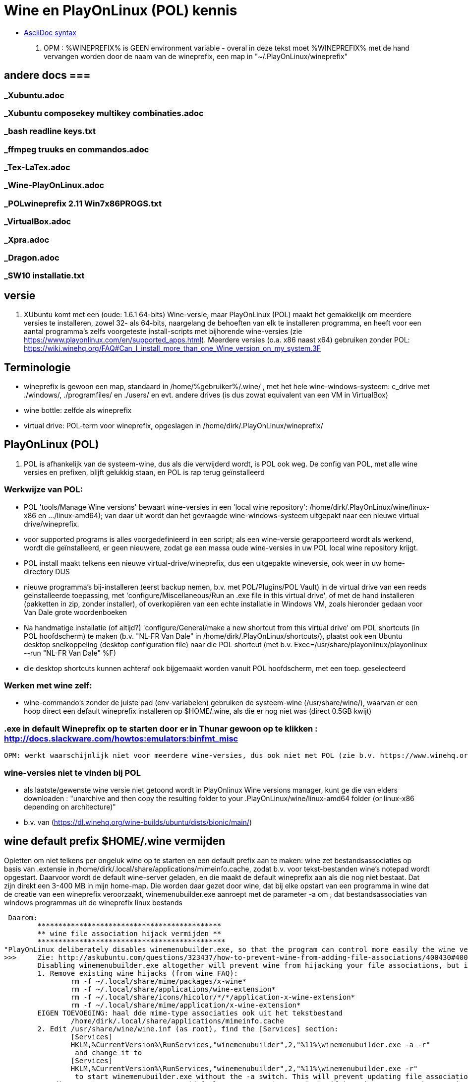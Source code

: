 = Wine en PlayOnLinux (POL) kennis
:description: wetenswaardigheden over gebruik en installatie van Wine-prefixen

- https://docs.asciidoctor.org/asciidoc/latest/syntax-quick-reference/[AsciiDoc syntax]

. OPM : %WINEPREFIX% is GEEN environment variable - overal in deze tekst moet %WINEPREFIX% met de hand vervangen worden door de naam van de wineprefix, een map in "~/.PlayOnLinux/wineprefix"

== andere docs ===
=== _Xubuntu.adoc ===
=== _Xubuntu composekey multikey combinaties.adoc ===
=== _bash readline keys.txt ===
=== _ffmpeg truuks en commandos.adoc ===
=== _Tex-LaTex.adoc ===
=== _Wine-PlayOnLinux.adoc ===
=== _POLwineprefix 2.11 Win7x86PROGS.txt ===
=== _VirtualBox.adoc ===
=== _Xpra.adoc ===
=== _Dragon.adoc ===
=== _SW10 installatie.txt ===

== versie

. XUbuntu komt met een (oude: 1.6.1 64-bits) Wine-versie, maar PlayOnLinux (POL) maakt het gemakkelijk om meerdere versies te installeren, zowel 32- als 64-bits, naargelang de behoeften van elk te installeren programma, en heeft voor een aantal programma's zelfs voorgeteste install-scripts met bijhorende wine-versies (zie https://www.playonlinux.com/en/supported_apps.html). Meerdere versies (o.a. x86 naast x64) gebruiken zonder POL: https://wiki.winehq.org/FAQ#Can_I_install_more_than_one_Wine_version_on_my_system.3F

== Terminologie
	- wineprefix is gewoon een map, standaard in /home/%gebruiker%/.wine/ , met het hele wine-windows-systeem: c_drive met ./windows/, ./programfiles/ en ./users/ en evt. andere drives (is dus zowat equivalent van een VM in VirtualBox)
	- wine bottle: zelfde als wineprefix
	- virtual drive: POL-term voor wineprefix, opgeslagen in /home/dirk/.PlayOnLinux/wineprefix/

== PlayOnLinux (POL)

. POL is afhankelijk van de systeem-wine, dus als die verwijderd wordt, is POL ook weg. De config van POL, met alle wine versies en prefixen, blijft gelukkig staan, en POL is rap terug geïnstalleerd

=== Werkwijze van POL:
	- POL 'tools/Manage Wine versions' bewaart wine-versies in een 'local wine repository': /home/dirk/.PlayOnLinux/wine/linux-x86 en .../linux-amd64); van daar uit wordt dan het gevraagde wine-windows-systeem uitgepakt naar een nieuwe virtual drive/wineprefix.
	- voor supported programs is alles voorgedefinieerd in een script; als een wine-versie gerapporteerd wordt als werkend, wordt die geïnstalleerd, er geen nieuwere, zodat ge een massa oude wine-versies in uw POL local wine repository krijgt.
	- POL install maakt telkens een nieuwe virtual-drive/wineprefix, dus een uitgepakte wineversie, ook weer in uw home-directory
	DUS
	- nieuwe programma's bij-installeren (eerst backup nemen, b.v. met POL/Plugins/POL Vault) in de virtual drive van een reeds geinstalleerde toepassing, met 'configure/Miscellaneous/Run an .exe file in this virtual drive', of met de hand installeren (pakketten in zip, zonder installer), of overkopiëren van een echte installatie in Windows VM, zoals hieronder gedaan voor Van Dale grote woordenboeken
	- Na handmatige installatie (of altijd?) 'configure/General/make a new shortcut from this virtual drive' om POL shortcuts (in POL hoofdscherm) te maken (b.v. "NL-FR Van Dale" in /home/dirk/.PlayOnLinux/shortcuts/), plaatst ook een Ubuntu desktop snelkoppeling (desktop configuration file) naar die POL shortcut (met b.v. Exec=/usr/share/playonlinux/playonlinux --run "NL-FR Van Dale" %F)
	- die desktop shortcuts kunnen achteraf ook bijgemaakt worden vanuit POL hoofdscherm, met een toep. geselecteerd

=== Werken met wine zelf:
	- wine-commando's zonder de juiste pad (env-variabelen) gebruiken de systeem-wine (/usr/share/wine/), waarvan er een hoop direct een default wineprefix installeren op $HOME/.wine, als die er nog niet was (direct 0.5GB kwijt)

=== .exe in default Wineprefix op te starten door er in Thunar gewoon op te klikken : http://docs.slackware.com/howtos:emulators:binfmt_misc
	OPM: werkt waarschijnlijk niet voor meerdere wine-versies, dus ook niet met POL (zie b.v. https://www.winehq.org/pipermail/wine-devel/2015-June/108096.html "For binfmt-misc to be workable a few things need to be known: what version of wine, what wineprefix, what setting overrides. None of these can be done by environmental vars because binfmt-misc might be directly executing the file.")

=== wine-versies niet te vinden bij POL ===
- als laatste/gewenste wine versie niet getoond wordt in PlayOnlinux Wine versions manager, kunt ge die van elders downloaden : "unarchive and then copy the resulting folder to your .PlayOnLinux/wine/linux-amd64 folder (or linux-x86 depending on architecture)"
	- b.v. van (https://dl.winehq.org/wine-builds/ubuntu/dists/bionic/main/)

== wine default prefix $HOME/.wine vermijden

Opletten om niet telkens per ongeluk wine op te starten en een default prefix aan te maken: wine zet bestandsassociaties op basis van .extensie in /home/dirk/.local/share/applications/mimeinfo.cache, zodat b.v. voor tekst-bestanden wine's notepad wordt opgestart. Daarvoor wordt de default wine-server geladen, en die maakt de default wineprefix aan als die nog niet bestaat. Dat zijn direkt een 3-400 MB in mijn home-map. Die worden daar gezet door wine, dat bij elke opstart van een programma in wine dat de creatie van een wineprefix veroorzaakt, winemenubuilder.exe aanroept met de parameter -a om , dat bestandsassociaties van windows programmas uit de wineprefix linux bestands

 Daarom:
	********************************************
	** wine file association hijack vermijden **
	*********************************************
"PlayOnLinux deliberately disables winemenubuilder.exe, so that the program can control more easily the wine version assigned to each shortcut." Maar de systeem-versie van wine moeten we aanpassen.
>>>	Zie: http://askubuntu.com/questions/323437/how-to-prevent-wine-from-adding-file-associations/400430#400430
	Disabling winemenubuilder.exe altogether will prevent wine from hijacking your file associations, but it will also prevent it from creating menu entries for newly installed software, which may be an undesired behavior. The better solution is this:
	1. Remove existing wine hijacks (from wine FAQ):
		rm -f ~/.local/share/mime/packages/x-wine*
		rm -f ~/.local/share/applications/wine-extension*
		rm -f ~/.local/share/icons/hicolor/*/*/application-x-wine-extension*
		rm -f ~/.local/share/mime/application/x-wine-extension*
	EIGEN TOEVOEGING: haal dde mime-type associaties ook uit het tekstbestand
		/home/dirk/.local/share/applications/mimeinfo.cache
	2. Edit /usr/share/wine/wine.inf (as root), find the [Services] section:
		[Services]
		HKLM,%CurrentVersion%\RunServices,"winemenubuilder",2,"%11%\winemenubuilder.exe -a -r"
		 and change it to
		[Services]
		HKLM,%CurrentVersion%\RunServices,"winemenubuilder",2,"%11%\winemenubuilder.exe -r"
		 to start winemenubuilder.exe without the -a switch. This will prevent updating file associations on new user accounts (or with new WINEPREFIXes).
	3. Edit your $WINEPREFIX/system.reg (default WINEPREFIX=$HOME/.wine), if it exists, remove the -a switch:
		[Software\\Microsoft\\Windows\\CurrentVersion\\RunServices]
		"winemenubuilder"="C:\\windows\\system32\\winemenubuilder.exe -r"
	This will prevent wine from stealing your preferred mimeapps, but the winemenubuilder will still run and create convenient desktop entries for your Windoze software. (met de syntax winemenubuilder -w snelkoppeling.lnk)
<<<

- Met POL kunnen we toch nog een bestandsextensie in het Linux-filesystem koppelen aan een programma in een wineprefix

== TEMP, TMP e.a. environmentveranderlijken

- Windows' system of user TEMP en TMP directories best niet laten overlappen met Linux /tmp, bevatten o.a. beide een directory hsperfdata_dirk. Evt. bij hevig gebruik en voor een Wineprefix op SSD, een eigen tmpfs voor mounten

in %WINEPREFIX%/system.reg: (wine-syntax)
	[System\\CurrentControlSet\\Control\\Session Manager\\Environment] 1478279755
	#time=1d236bf19ff9780
	"PATH"=str(2):"C:\\windows\\system32;C:\\windows;C:\\windows\\system32\\wbem"
	"TEMP"=str(2):"C:\\windows\\temp"
	"TMP"=str(2):"C:\\windows\\temp"

in %WINEPREFIX%/user.reg: (wine-syntax)
	[Environment] 1478279603
	#time=1d236bebf663b80
	"TEMP"="C:\\users\\dirk\\Temp"
	"TMP"="C:\\users\\dirk\\Temp"

== linux-verborgen bestanden niet tonen in Windows

- in registry sleutel ShowDotFiles wijzigen
	>>> ~/PlayOnLinux's virtual drives/%WINEPREFIX%/user.reg
	[Software\\Wine] ???????
	"ShowDotFiles"="N"
	<<<

== linux-app associeren met een bestandsextensie in wine

Omgekeerde van "wine file association hijack", en wel nuttig:
https://wiki.winehq.org/FAQ#How_do_I_associate_a_native_program_with_a_file_type_in_Wine.3F

== backup en herstel van wineprefix

- met plugin PlayOnLinux Vault
	- both backup and restore your applications.
	- playonlinux > plugins > PlayOnLinux vault, kies een toepassing; hele wine prefix waar die toepassing in staat, wordt gebackupt

- met de hand
	- b.v. xz comprimeert 12% beter dan de bz2 die Vault gebruikt, maar Vault bewaart ook shortcuts en iconen
	- backup : op command line, niet in thunar met create archive, want die volgt symbolic links (en wine of POL linkt graag / naar dosdevices/Z: ) :
		$ tar -cJf /media/tarch/.playonlinux/EEN_PREFIX.tar.xz -C "~/PlayOnLinux's virtual drives/" "EEN_PREFIX"
		-c : create
		-J : xz-compressie
		-f ... : archiefnaam
		-C : change to directory, zodat de subdirectory "EEN_PREFIX" toplevel wordt in de tar
	- herstel (nog niet geprobeerd) :
		- na nieuwe installatie van playonlinux een wine prefix herstellen uit een archief :
			- run playonlinux for the first time to let it generate a default .PlayOnLinux folder
			- quit playonlinux
			- delete the generated .PlayOnLinux folder
			- extract your own .PlayOnLinux folder to that location

== Fonts in Wine prefix

- ge kunt, zoals gebruikelijk in Windows, fonts (of linux symlinks ernaar) plaatsen in C:\Windows\Fonts

- alle fonts van het systeem (/usr/share/fonts en ~/.fonts) die niet in C:\Windows\Fonts staan, maakt wine (of POL?) echter ook beschikbaar, via een entry in de wine-windows-registry
	- %wineprefix%/system.reg :
		- sleutel [Software\\Microsoft\\Windows\\CurrentVersion\\Fonts]
		EN
		- sleutel [Software\\Microsoft\\Windows NT\\CurrentVersion\\Fonts]
	- %wineprefix%/user.reg
		- sleutel [Software\\Wine\\Fonts\\External Fonts]

- het heeft dus geen zin fonts van het linux-systeem te kopiëren naar de C:\Windows\Fonts van de wineprefix

- het heeft evenmin zin de font-entries op te kuisen onder de genoemde sleutels in system.reg en user.reg, want bij elke start van een POL toepassing worden ze er terug bijgezet.

== joystick ==

>>> after spending a day trying to get my joystick to work with wine, I found out that dinput8 needs to be installed, and set to 'builtin, native' <<<

== Adding a new drive or customizing the drive label / serial number

. https://www.codeweavers.com/support/docs/crossover-mac/driveconfig :

CrossOver allows you to add new drives to be used by Windows applications, and to change their label or serial number. If you need to create a new drive or have an application which depends on a serial number or Windows volume label then follow the examples below.

. to make the path /mnt available as the drive J: in a bottle, you would execute the following command:
	$ ln -s /mnt "%mijnwineprefix%/dosdevices/j:"

. to associate a drive to the /dev/sda1 device you would add a double colon to the command.
	$ ln -s /dev/sda1 "%mijnwineprefix%/dosdevices/j::"

For 'real' devices, CrossOver should automatically get the serial number and label for a volume. However you can also set these manually. (Sommige licenties voor toepassingen worden door de eigenaar verbonden aan het label of serienummer van de harde-schijf: dat moet ge eerst doorgeven, en dan krijgt ge een licentie om de toepassing vanop die schijf te gebruiken.)

. to set the serial number of a given mount point you need to create a file called .windows-serial on the root of the virtual drive:
	$ echo '12345678' >/mnt/.windows-serial

. to set the label you would create a file called .windows-label on the root of the virtual drive.
	$ echo 'MY_LABEL' >/mnt/.windows-label

== fout op "libudev.so.0" no such file (o.a. Win7x86PROGS)

- Deze fout wordt voor zowat alles gegeven dat in POL met een terminal wordt gestart
	>>>
	err:module:load_builtin_dll failed to load .so lib for builtin L"winebus.sys": libudev.so.0: cannot open shared object file: No such file or directory
	err:winedevice:async_create_driver failed to create driver L"WineBus": c0000142
	<<<
- Maar heeft blijkbaar niet direct gevolgen voor mijn toepassingen. Libudev geeft toegang tot udev (interface om via /sys devices te vinden op logische klasse, i.p.v. via fysieke verbinding zoals in /dev). Zal wel meer belang hebben voor b.v. spelletjes met speciale input devices zoals gamepads e.d.

- Zie https://askubuntu.com/questions/288821/how-do-i-resolve-a-cannot-open-shared-object-file-libudev-so-0-error :
	- sinds Ubuntu 14.04 alleen nog libudev1
	- oude libudev0 kan nageïnstalleerd worden uit oude packages

== POL SHORTCUTS EN UBUNTU STARTMENU ITEMS

=== POL shortcuts zijn eenvoudige bash shellscripts in /home/dirk/.PlayOnLinux/shortcuts/ die worden aangeroepen vanuit een POL-script dat een hele environment opzet. Ze moeten dus geen executable flag hebben. Voorbeeld :
		>>> /home/dirk/.PlayOnLinux/shortcuts/VirtualDub
			#!/usr/bin/env playonlinux-bash
			[ "$PLAYONLINUX" = "" ] && exit 0
			source "$PLAYONLINUX/lib/sources"
			export WINEPREFIX="/home/dirk/.PlayOnLinux/wineprefix/Win7x86PROGS"
			export WINEDEBUG="-all"
			cd "/home/dirk/.PlayOnLinux/wineprefix/Win7x86PROGS/drive_g/PROGRAMS/VirtualDub/"
			POL_Wine VirtualDub.exe "$@"
		<<<
		- in de opdracht "cd ..." werkt "dosdevices/g:" even goed als "drive_g"; behalve dat dat een indirectie meer is (g: is link naar drive_g), zou dat evt. ooit met iets moeilijkheden geven met de ':'
		- in de opdracht "cd ..." kan in principe een deel van het path vervangen worden door $WINEPREFIX, en dat werkt, maar in POL zelf werkt dan de opdracht "Open application directory" niet meer ("Unable to detect the URI-scheme of "$WINEPREFIX/....")
	- icon met zelfde naam (zonder extensie) in /home/dirk/.PlayOnLinux/icones/32 , en voor display 'extra large' een groter (of link naar de kleine van .../32) in .../full_size

. ****************************************************
. ** OPGELET: SHORTCUTS WORDEN GEWIJZIGD BIJ CONFIG **
. ****************************************************
	- nieuwe shortcut-bestanden in /home/dirk/.PlayOnLinux/shortcuts/, en wijzigingen, worden direct opgepikt door de PlayOnLinux hoofdtoepassing, maar toch wordt er op een mij onbekende plaats nog extra info bijgehouden.
	- bij het openen van de Wine-configuratie voor een toepassing, wordt de shortcut voor die toepassing opnieuw geschreven. O.a. de extra argumenten van de "POL_Wine"-opdracht worden daarbij overschreven vanuit die extra info.
	- DAAROM ALTIJD, zelfs als gewoon met mousepad een nieuwe shortcut wordt gemaakt:
		- in POL-hoofdscherm de shortcut selecteren en in linkerbalk op 'Configure' klikken (NIET averechts klikken op shortcut en 'configure wine' kiezen)
		- Opent venster 'PlayOnLinux configuration'
		- in tab 'General' vak 'Arguments' de extra argumenten opgeven voor het programma dat in de regel "POL_Wine" van het shortcut-script wordt gestart
		- OPM gek genoeg is hier het programma zelf niet te zien dat in die regel "POL_Wine" wordt opgestart; het zij zo.

=== Startmenu-items zijn .desktop-bestanden in /home/.local/share/applications. Zij kunnen gewoon verwijzen naar een POL shortcut om die op te starten met
	Exec=/usr/share/playonlinux/playonlinux --run "shortcutnaam" %F
	- shortcutnaam: naakte naam zoals in /home/dirk/.PlayOnLinux/shortcuts/
	- %F : plaatshouder voor lijst bestandsnamen (zie https://standards.freedesktop.org/desktop-entry-spec/latest/ar01s06.html)

. Voorbeeld:
	>>> ~/.local/share/applications/VirtualDub.desktop
		[Desktop Entry]
		Version=1.0
		Type=Application
		Name=VirtualDub
		Comment=video-bewerker
		Icon=/home/dirk/.PlayOnLinux/icones/32/VirtualDub
		Exec=/usr/share/playonlinux/playonlinux --run "VirtualDub" %F
		NoDisplay=false
		Categories=AudioVideoEditing;AudioVideo
		StartupWMClass=VirtualDub
		StartupNotify=false
		Terminal=false
	<<<

== Specifieke windows-programmas
=== Windows help-viewers

. De 'placeholders' van Wine zelf deugen niet. Niet dezelfde index- en zoekfunctionaliteit van de echte, hebben ook slechte layout. De klassieke .hlp-bestanden waren laatst standaard in XP, dus daarvoor best XP-exes gebruiken. Voor de latere 'compiled html' .chm-bestanden is xchm een goed linuxalternatief.

. In ~/PlayOnLinux's virtual drives/%WINEPREFIX%/drive_c/windows/ de volgende bestanden vervangen (wine-placeholders hernoemd met suffix ".WINE") door link naar de echte bestanden uit een WinXP SP3 installatie (Wine-winhelp implementeert o.a. geen search):
	$ cd ~/PlayOnLinux's virtual drives/%WINEPREFIX%/drive_c/windows
	$ mv winhelp.exe winhelp.exe.WINE
	$ mv winhlp32.exe winhlp32.exe.WINE
	$ ln -s /media/sdata/.win-gschijf/PROGRAMS/XPHelp/winhelp.exe
	$ ln -s /media/sdata/.win-gschijf/PROGRAMS/XPHelp/winhlp32.exe
	$ cd system32
	$ mv winhlp32.exe winhlp32.exe.WINE
	$ ln -s /media/sdata/.win-gschijf/PROGRAMS/XPHelp/system32/winhlp32.exe
	0 hetzelfde voor .chm compiled html:
		- windows/hh.exe
		- windows/system32/hhctrl.ocx
		- windows/system32/hhsetup.exe (heeft geen placeholder in Wine)
	 lijkt geen verschil te maken (precies of hij start toch hh.exe.WINE op), in ieder geval nog altijd geen goede chm-weergave op o.a. Franck Alimants JDK1.5 en JDK1.8 javadoc

=== Dragon Naturally Speaking 11 (/media/sdata/GEZIPTE.PRG/_GETEST Win7/Dragon Naturally Speaking 11 Premium NL/DNS11PRE.ISO)

. ZIE OOK http://binaryimpulse.com/2013/01/installing-dragon-naturally-speaking-12-on-ubuntu-12-04-using-playonlinux/
. 1ste keer gaf setup in '%wineprefix%/playonlinux.log' volgende fout (misschien omdat ik e.e.a. gedeïnstalleerd heb):
	err:winediag:SECUR32_initNTLMSP ntlm_auth was not found or is outdated. Make sure that ntlm_auth >= 3.0.25 is in your path. Usually, you can find it in the winbind package of your distribution.
  dus: check versie in terminal:
	$ ntlm_auth -V
  indien niet gevonden, winbind installeren in Ubuntu Software Center of met
	$ sudo apt-get update
	$ sudo apt-get install winbind
. om te installeren: iso mounten, b.v. op /cdrom, en 'setup.exe' opstarten. Gaf dialoog:
	Unable to configure periodic task(s) as specified by
	the following parameter. You will be able to configure the tasks manually after
	the installation using Administrative Settings dialog.
	Error: -2147221164
	'aco|lmo|dc'
  ZIE:
>>>  http://www.nuance.com/ucmprod/groups/corporate/@web-enus/documents/collateral/dns13_adminguide.pdf (is dus van NatSpeak v13)
	Revising Day/Time of Scheduled Tasks (Optional)
	This section describes how to modify the schedule for Dragon tasks to later take place on each dictation client computer by passing particular options in a command line installation. This section is a continuation of 'Installation using the Dragon command line'. When you finish this section, you might want to proceed to 'Configuring Local or On-Demand Install of Vocabularies/Text-to-Speech (Optional)'.
	Note: You take the following actions on the client computer to install Dragon on client PCs, not on the computer where you installed the initial installation and configured default option settings for end-users.
	You can include an additional option on the command line to run one or more of the following tasks on a particular schedule:
		* Acoustic model optimization (ACO) — This task optimizes the acoustic files used to recognize words that the end-user trains and speaks. You can set a particular date and time for this optimization to occur. When a speaker is new to Dragon, you might want to run the optimization more often, after the speaker has worked with Dragon for a while.
		* Language model optimization (LMO) — This task optimizes the language model (vocabulary files) used to help recognize words that the end-user speaks. The model incorporates data from the end-user’s speech into the language model he or she is using, ultimately customizing the model for that User Profile.
		* Data Collection (DC) — This task automatically collects data that helps improve Dragon’s ability to recognize speech. You can choose to allow this data to be sent back to Nuance over the Internet on a particular schedule or choose not to send the data. This process does not collect your personal information. Data collection is available in non-US English versions of Dragon NaturallySpeaking.
	You turn on/off the above tasks and set the schedule for those you turn on by passing an option called PERIODIC_TASK to the MSI installer. You set PERIODIC_TASK to a string containing short acronyms for the types of tasks, aco | lmo | dc, separated by vertical bars. If you do not pass the acronym for the feature, that feature is set to its default. After the acronyms for the tasks to schedule, the string for PERIODIC_TASK should include the administrator login and password, then the schedules that correspond to the acronyms, in the order that they occur in the string. The schedules use three-letter weekday abbreviations and 24-hour time with two digits for the hour and two for the minute, separated by a colon. The two schedules are separated by vertical bars and presented in the same order as their corresponding acronyms. While the acronyms for the tasks are separated from each other by vertical bars, semicolons separate the group of tasks from the admin user name, password, and group of schedules.
	For instance, to retain the default schedule for data collection and modify schedules for acoustic model optimization to Mondays at 1 AM and language model optimization to Mondays at 6 AM, you would set PERIODIC_TASK as follows:
		PERIODIC_TASK="aco|lmo;admin;pswd;Mon, 01:00|Mon, 06:00"
	An installation command line including this task setting option might look like the following:
		setup.exe /s /v"SERIALNUMBER=#####-###-####-####-##
		DEFAULTSINI=\"C:\<full_path>\nsdefaults.ini\"
		INSTALLDIR=\"C:\<full_path>\Dragon13\"
		ROAMINGUSERINI=\"C:\<full_path>\roamingdef.ini\"
		PERIODIC_TASK="aco|lmo;admin;pswd;Mon, 01:00|Mon, 06:00" /L*v C:\Logs\logfile.log /qn"
	For more information on the PERIODIC_TASK option, refer to .MSI Options for Roaming User Profile, Tuning, and Data Collection Setup'.
<<<<

In de UI is de optie om een planning in te voeren er wel, maar de knop reageert niet. Nog uitzoeken of de ACO en LMO op afroep uitgevoerd kunnen worden.

.  .  .  .  .  .  .  .  .
1STE OPSTART OK; blijft volgende keren hangen met 100% cpu
.  .  .  .  .  .  .  .  .
Zou kunnen zijn, in Wine, door de Dragon Sidebar (een contextgevoelig venster met relevante spraakopdrachten). Wordt standaard geopend als een profiel wordt geladen. Is dus, blijkbaar, geen probleem als er nog geen profiel is bij opstarten, en de sidebar tonen na het opstarten kan duidelijk wel. OPLOSSING:
1. To disable sidebar before dragon crashes: edit ".wine/drive_c/users/Public/Application Data/Nuance/NaturallySpeaking12/Users/%username%/current/options.ini", and add line:
	Sample commands launch on open=0
	Sample commands ask launch on open=0
(laatste lijn zelf uitgevonden).
2. Voor elk nieuwe profiel, de sidebar uitschakelen:
>>>> http://nuance.custhelp.com/app/answers/detail/a_id/6873/~/how-to-disable-the-dragon-sidebar
	To disable the Dragon Naturally Speaking "Dragon Sidebar", please follow the steps below:
	    Launch Dragon Naturally Speaking.
	    Load a Dragon user profile.
	    Choose "Tools/Options/Miscellaneous"
	    Uncheck "When the user profile opens/Show the Dragon Sidebar".
	Note: is profile specific and will be need to be configured for profile that is loaded.
<<<<

.  .  .  .  .  .  .  .  .
==== PROJECT: doorpipen van spraakherkenning naar Linux
.  .  .  .  .  .  .  .  .
. moet kunnen via named pipe of via network socket

. sockets in C# of VB:
	. Socket Code Examples https://msdn.microsoft.com/en-us/library/w89fhyex.aspx
  Java text controls worden niet ondersteund door NatSpeak (vanaf 13 zelfs helemaal niet meer), dus hangen we vast aan Windows-programmeeromgeving; maar voor linux kant zou Java met zijn socket classes wel kunnen voldoen.

. emulation of Windows NT Named Pipes
	 http://lkcl.net/namedpipes/namedpipes-emulation.txt
  zie ook scriptje alhier:
	winetalk

. Netcat is a general purpose program that transfers data across a TCP/IP connection. It comes in both Windows and Linux ('nc') versions (https://en.wikipedia.org/wiki/Netcat)

Ofwel de Dragon Client SDK gebruiken om een windows-proggie te schrijven dat de dictaten doorpijpt naar linux, ofwel de dictaten met de gewone NatSpeak toepassing ontvangt in een eigen windows-proggie met textbox, dat dan het doorpijpen doet. Beide mogelijkheden met een evenknie in linux om input te ontvangen en misschien in de keyboard stream te zetten.

NatSpeak heeft (alvast vanaf versie 12), de mogelijkheid van Full Text Control (FTC) in o.a. een object van RichTextBox class in Windows Presentation Foundation (WPF) van .NET, die gebruikt kunnen worden in b.v. C#, VB, F# en C++
	zie http://stackoverflow.com/questions/28372271/activating-dragon-naturally-speaking-full-text-control-feature-in-a-wpf-applicat :
>>>
	 I'm trying to use Dragon Naturally Speaking with my WPF application. They have a feature called "Full-Text Control" that allows you to correct, replace text etc... with voice commands. If I use WinForms [de voorloper van WPF], everything works fine. Dragon comes with a toolbar that hovers at the top of the screen. Inside that bar, there's a Checkmark icon that turns green when the current focused RichTextBox supports "Full-Text Control". This feature isn't working with WPF and I'm using a RichTextBox like I'm supposed to. In one of their PDF files I found a parameter you can pass to the msi. This means that you have to install the application using a command line using a command window run as Admin.
		MSIEXEC /i "C:\Nuance Software\DNS12\Dragon NaturallySpeaking 12.msi" TEXT_SERVICE_SUPPORT=1
<<<

	zie http://www.dummies.com/software/dragon-naturallyspeaking/how-to-use-full-text-control-applications-with-naturallyspeaking/
>>>
 Following are some applications that have the Full Text Control capability:
    Notepad
    WordPad
    Microsoft Word
    Outlook: When you use Word to edit Outlook’s e-mail messages, the Word windows also use Full Text Control.
    Internet Explorer, Mozilla Firefox, and Google Chrome: Internet Explorer’s Full Text Control capability applies only to web pages that expect your input, such as online forms or web e-mail interfaces.
<<<

=== R4 gewoon uit te voeren in Wine

b.v. wineprefix op ramdisk
	$ mkdir /media/ramdisk/dirk
	$ WINEPREFIX=/media/ramdisk/dirk wine winecfg
	Maakt indien nodig, een windows-systeemschijf in de WINEPREFIX. In winecfg
		. dat windowssysteem instellen op b.v. WinXP of Win7
		. een drive G: laten verwijzen naar naar de schijf met PROGRAMS/VanDale2.1 en CDKOPIE/VanDale2.1 (b.v. /media/seagm1)
	$ WINEPREFIX=/media/ramdisk/dirk wine 'G:\PROGRAMS\R4\R4.exe'

=== PlayOnLinux - Van Dale grote woordenboeken 2.1 en EGWN14

. ZIE OOK /media/sdata/PROGRAMS/VanDale2.1/_INSTALLATIE/_INSTALLATIE.TXT voor installatie zonder PlayOnLinux, met de systeemversie van wine, en alle bestanden op /media/sdata.

. In POL\Tools\Manage Wine versions:
	. Wine 1.9.22 (x86) geinstalleerd
. In POL\Configure\New een virtual drive creeren voor Windows-32 met die Wine 1.9.22 "woordenboeken, tekst en spraak"
	. OPM: Wine vraagt of hij extra packages mag installeren, doen, anders vraagt hij het iedere keer weer:
		. Mono package voor .NET
		. Gecko package voor embedded HTML woordenboeken
	. In Configure/woordenboeken_tekst_en_Spraak:
		. Wine/Configure wine/Graphics: Screen resolution 120dpi
		. Wine/Configure wine/Drives add G: /media/sdata/
. manueel de Van Dales installeren uit map "/seag1/CDKOPIE/VanDale21" (kopie van windows-installatie)
	. woordenboekbestanden laten staan op map "/seag1/CDKOPIE/VanDale21/DATA" (later misschien op SSD zetten, is maar 1,5GB)
	. instructies uit map _INSTALLATIE voor x86 volgen, met als 'speciallekes':
	. toevoegen aan register:  Wine/Command prompt naar g:\CDKOPIE\VanDale2.1\_Installatie\Win x86:
		regedit HKLM_Van_Dale_Lexicografie.reg
	. Miscelaneous/Open Virtual drives directory:
		. Van Dale Fonts kopieren naar: "/home/dirk/.PlayOnLinux/wineprefix/woordenboeken__tekst_en_spraak/drive_c/windows/Fonts/". Dit zijn (b.v. na installatie van de rest te checken met Wordpad)
			resp001.ttf = Respelling
			SILDIPA_.TTF = SILDoulosIPA
			SILMIPA_.TTF = SILManuscriptIPA
			SILSIPA_.TTF = SILSophiaIPA
			vandale.ttf = Van Dale 1997
			vdhn.ttf = Van Dale Extended
			vdl2000.ttf = Van Dale 2000
			vdldiac.ttf = Van Dale Diacritica
			vdlschrf.ttf = Van Dale Schrift
		. Programmabestandenmap 'Woordenboek' van /media/sdata/CDKOPIE/VanDale2.1 kopieren naar '/home/dirk/.PlayOnLinux/wineprefix/woordenboeken__tekst_en_spraak/drive_c/Program Files'
		. 'Win x86'-versie van cdsearch.cfg en ccserv5.ini in de juiste mappen van 'drive_c/Program Files' zetten
		0 DIENT TOT NIETS: snelkoppelingen 'Woordenboeken' gekopieerd naar /home/dirk/.PlayOnLinux/wineprefix/woordenboeken__tekst_en_spraak/drive_c/users/Public/Start Menu/Programs/
	. General/Make a new Shortcut from this virtual drive/Browse: een voor een de Van Dale exe's kiezen uit de lijst en een naam geven, aan het einde kies: 'I don't want to make another shortcut'
	. voor zover dat al niet gebeurde bij het maken van de shortcuts in POL-config: in POL zelf: naar keuze 'Create a shortcut' (op de desktop) naar de geinstalleerde programma's

=== PlayOnLinux - BS Kempen

Nog niet werkend gekregen. Dit is alvast nodig, maar niet genoeg:
	OFWEL Try winetricks mdac28. http://wiki.winehq.org/winetricks
	OFWEL met PlayOnLinux/configuration/install components/mdac28
Zie ook afhankelijkheden in G:/PROGRAMS/BSKempen_databank/BSKdb depends.txt

>>> $WINEPREFIX/playonlinux.log
	[02/11/17 20:12:41] - Running wine-1.9.22 /home/dirk/PlayOnLinux's virtual drives/woordenboeken__tekst_en_spraak/dosdevices/g:/PROGRAMS/BSKempen_databank/BSKdb.exe (Working directory : /media/sdata/.win-gschijf/PROGRAMS/BSKempen_databank)
	err:ole:CoGetClassObject class {00000514-0000-0010-8000-00aa006d2ea4} not registered
	err:ole:create_server class {00000514-0000-0010-8000-00aa006d2ea4} not registered
	err:ole:CoGetClassObject no class object {00000514-0000-0010-8000-00aa006d2ea4} could be created for context 0x5
	wine: Unhandled exception 0x0eedfade in thread 9 at address 0x790d8857:0x7b43fd72 (thread 0009), starting debugger...
	err:seh:setup_exception_record stack overflow 1088 bytes in thread 0009 eip 7bc488c8 esp 00240ef0 stack 0x240000-0x241000-0x340000
<<<

>>> https://social.msdn.microsoft.com/Forums/en-US/00c2a790-a07c-462f-b577-e51e403c0fc1/adodb-class-not-registered?forum=adodotnetdataproviders
	Retrieving the COM class factory for component with CLSID {00000514-0000-0010-8000-00AA006D2EA4} failed due to the following error: 80040154 Class not registered (Exception from HRESULT: 0x80040154 (REGDB_E_CLASSNOTREG)).
	That particular CLSID is referring to the ADO Connection Class so it does look like it got wacked. What you could try is re-registering the ADO library (msado15.dll), assuming that it still exists. Just make sure to run the Regsvr32 utility under an elevated command prompt (Run as administrator).
<<<

>>> http://support.microsoft.com/kb/833220
	For 32-bit ADO (under 64-bit Windows) the path to msado15.dll is the same but under Program Files (x86). Also for 32-bit COM component registration you need to use the 32-bit version of Regsvr32 under Windows/SysWOW64.
<<<

>>> https://support.microsoft.com/nl-be/help/833220/-error-in-loading-dll-error-message-when-you-run-a-microsoft-access-wizard-in-access
	This problem may occur if you have missing Microsoft Data Access Components (MDAC) files, corrupted MDAC files, or outdated MDAC files on your computer.

	To resolve this problem, use either of the following methods:

	Method 1: Register the required Dao360.dll file and the Msado15.dll file

	You may have to register the Dao360.dll file and the Msado15.dll file by using the Regsvr32.exe program. To do this, follow these steps:
		Click Start, and then click Run.
		In the Run dialog box, type the following commands in the Open box, and then click OK:
			  Regsvr32.exe "<<Dao360.dll_Path>>"
			  Regsvr32.exe "<<Msado15.dll_Path>>"
		The <<Dao360.dll_Path>> placeholder is the absolute path of the Dao360.dll file.
		The <<Msado15.dll_Path>>placeholder is the absolute path of the Msado15.dll file.

		The following examples show how you may specify an absolute path:
			  Regsvr32.exe "C:\Program Files\Common Files\Microsoft Shared\DAO\Dao360.dll"
			  Regsvr32.exe "C:\Program Files\Common Files\system\ado\Msado15.dll"
		If the Dao360.dll file is successfully registered, you receive a message that is similar to the following message:
			DllRegisterServer in C:\Program Files\Common Files\Microsoft Shared\DAO\Dao360.dll succeeded.
		If the Msado15.dll file is successfully registered, you receive a message that is similar to the following message:
			DllRegisterServer in C:\Program Files\Common Files\system\ado\Msado15.dll succeeded.
		Click OK.

	Method 2: Install the latest version of MDAC

	For additional information about how to download the latest version of MDAC, visit the following Microsoft Developer Network (MSDN) Web site:
	http://msdn.microsoft.com/en-us/data/aa937729.aspx
<<<

>>> playonlinux.log
	err:ole:CoGetClassObject class {6c736db1-bd94-11d0-8a23-00aa00b58e10} not registered
	err:ole:CoGetClassObject no class object {6c736db1-bd94-11d0-8a23-00aa00b58e10} could be created for context 0x1
<<<

=== PlayOnLinux - Encyclopédie Hachette 2002

	- link naar .win-gschijf/PROGRAMS/Hachette2002/FONTS/hachebld.TTF, hacheita.TTF, hachesym.TTF en hachenor.TTF in windows/Fonts/
	- opstarten in .win-gschijf/PROGRAMS/Hachette2002 met Hachette2002.bat:
		- bat-file kan niet rechtstreeks gestart met POL-shortcut ("no .exe"), wel vanuit Wine command prompt. Exe van Hachette2002 is maar java 1.1.5, en die starten vereist classpaths etc. met veel '\'-characters (Windows); dat omzetten naar geldige linux-syntax bleek nogal moeilijk.
		Daarom de batfile starten, met POL-shortcut
		>>>
			cd "/home/dirk/.PlayOnLinux/wineprefix/Win7x86PROGS/drive_g/PROGRAMS/Hachette2002/"
			POL_Wine cmd.exe /C Hachette2002.bat
		<<<
		- cmd.exe /C : "Run Command and then terminate [cmd.exe]"
		- OPGELET: POL_Wine-argument "/C Hachette2002.bat" MOET ingesteld worden in het scherm "PlayonLinux configuration", tab "General", veld "Arguments"  (zie lemma hierboven : ** SHORTCUTS WORDEN GEWIJZIGD BIJ CONFIG **)
		- rekent op
			- Java 1.1.8 in .win-gschijf/PROGRAMS/JDK118
			- ehm2000.exe in .win-gschijf/PROGRAMS/JDK118/BIN/
			- .win-gschijf/PROGRAMS/JDK118/LIB/font.properties aangepast aan Hachette-fonts
		- werkt zonder Quicktime, geeft wel
		>>>
			java.lang.NoClassDefFoundError: quicktime/QTSession
				at
				at ehm.app.MainApp$BackStart.run(MainApp.java:1165)
		<<<
